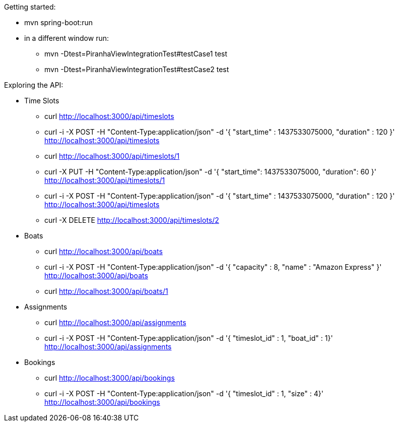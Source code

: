 Getting started:

* mvn spring-boot:run
* in a different window run:
** mvn -Dtest=PiranhaViewIntegrationTest#testCase1 test
** mvn -Dtest=PiranhaViewIntegrationTest#testCase2 test

Exploring the API:

* Time Slots
** curl http://localhost:3000/api/timeslots
** curl -i -X POST -H "Content-Type:application/json" -d '{  "start_time" : 1437533075000,  "duration" : 120 }' http://localhost:3000/api/timeslots
** curl http://localhost:3000/api/timeslots/1
** curl -X PUT -H "Content-Type:application/json" -d '{ "start_time": 1437533075000, "duration": 60 }' http://localhost:3000/api/timeslots/1
** curl -i -X POST -H "Content-Type:application/json" -d '{  "start_time" : 1437533075000,  "duration" : 120 }' http://localhost:3000/api/timeslots
** curl -X DELETE http://localhost:3000/api/timeslots/2

* Boats
** curl http://localhost:3000/api/boats
** curl -i -X POST -H "Content-Type:application/json" -d '{  "capacity" : 8,  "name" : "Amazon Express" }' http://localhost:3000/api/boats
** curl http://localhost:3000/api/boats/1

* Assignments
** curl http://localhost:3000/api/assignments
** curl -i -X POST -H "Content-Type:application/json" -d '{  "timeslot_id" : 1,  "boat_id" : 1}' http://localhost:3000/api/assignments

* Bookings
** curl http://localhost:3000/api/bookings
** curl -i -X POST -H "Content-Type:application/json" -d '{  "timeslot_id" : 1,  "size" : 4}' http://localhost:3000/api/bookings